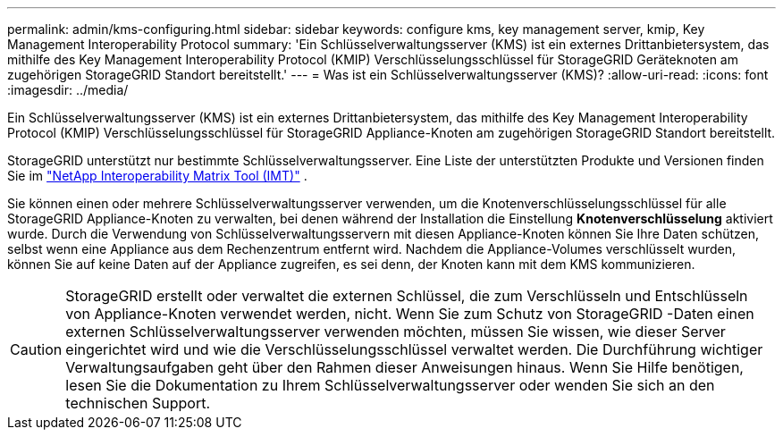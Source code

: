 ---
permalink: admin/kms-configuring.html 
sidebar: sidebar 
keywords: configure kms, key management server, kmip, Key Management Interoperability Protocol 
summary: 'Ein Schlüsselverwaltungsserver (KMS) ist ein externes Drittanbietersystem, das mithilfe des Key Management Interoperability Protocol (KMIP) Verschlüsselungsschlüssel für StorageGRID Geräteknoten am zugehörigen StorageGRID Standort bereitstellt.' 
---
= Was ist ein Schlüsselverwaltungsserver (KMS)?
:allow-uri-read: 
:icons: font
:imagesdir: ../media/


[role="lead"]
Ein Schlüsselverwaltungsserver (KMS) ist ein externes Drittanbietersystem, das mithilfe des Key Management Interoperability Protocol (KMIP) Verschlüsselungsschlüssel für StorageGRID Appliance-Knoten am zugehörigen StorageGRID Standort bereitstellt.

StorageGRID unterstützt nur bestimmte Schlüsselverwaltungsserver.  Eine Liste der unterstützten Produkte und Versionen finden Sie im https://imt.netapp.com/matrix/#welcome["NetApp Interoperability Matrix Tool (IMT)"^] .

Sie können einen oder mehrere Schlüsselverwaltungsserver verwenden, um die Knotenverschlüsselungsschlüssel für alle StorageGRID Appliance-Knoten zu verwalten, bei denen während der Installation die Einstellung *Knotenverschlüsselung* aktiviert wurde.  Durch die Verwendung von Schlüsselverwaltungsservern mit diesen Appliance-Knoten können Sie Ihre Daten schützen, selbst wenn eine Appliance aus dem Rechenzentrum entfernt wird.  Nachdem die Appliance-Volumes verschlüsselt wurden, können Sie auf keine Daten auf der Appliance zugreifen, es sei denn, der Knoten kann mit dem KMS kommunizieren.


CAUTION: StorageGRID erstellt oder verwaltet die externen Schlüssel, die zum Verschlüsseln und Entschlüsseln von Appliance-Knoten verwendet werden, nicht.  Wenn Sie zum Schutz von StorageGRID -Daten einen externen Schlüsselverwaltungsserver verwenden möchten, müssen Sie wissen, wie dieser Server eingerichtet wird und wie die Verschlüsselungsschlüssel verwaltet werden.  Die Durchführung wichtiger Verwaltungsaufgaben geht über den Rahmen dieser Anweisungen hinaus.  Wenn Sie Hilfe benötigen, lesen Sie die Dokumentation zu Ihrem Schlüsselverwaltungsserver oder wenden Sie sich an den technischen Support.
